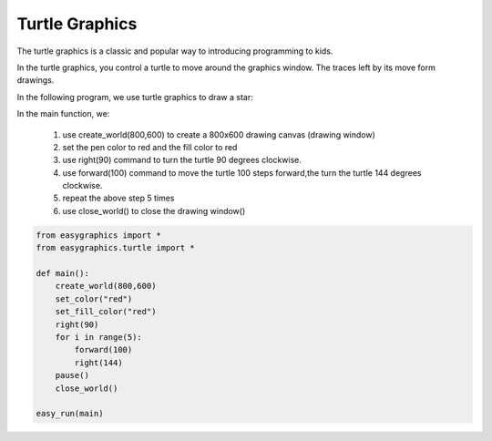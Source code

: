Turtle Graphics
================
The turtle graphics is a classic and popular way to introducing programming to kids.

In the turtle graphics, you control a turtle to move around the graphics window.
The traces left by its move form drawings.

In the following program, we use turtle graphics to draw a star:

In the main function, we:

    #. use create_world(800,600) to create a 800x600 drawing canvas (drawing window)
    #. set the pen color to red and the fill color to red
    #. use right(90) command to turn the turtle 90 degrees clockwise.
    #. use forward(100) command to move the turtle 100 steps forward,the turn the turtle 144 degrees clockwise.
    #. repeat the above step 5 times
    #. use close_world() to close the drawing window()

.. code-block:: python

    from easygraphics import *
    from easygraphics.turtle import *

    def main():
        create_world(800,600)
        set_color("red")
        set_fill_color("red")
        right(90)
        for i in range(5):
            forward(100)
            right(144)
        pause()
        close_world()

    easy_run(main)
